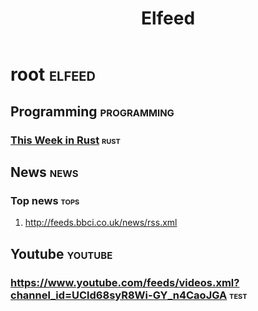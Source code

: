 #+title: Elfeed

* root :elfeed:

** Programming :programming:
*** [[https://this-week-in-rust.org/rss.xml][This Week in Rust]] :rust:

** News :news:
*** Top news :tops:
**** http://feeds.bbci.co.uk/news/rss.xml

** Youtube :youtube:
*** https://www.youtube.com/feeds/videos.xml?channel_id=UCld68syR8Wi-GY_n4CaoJGA :test:
